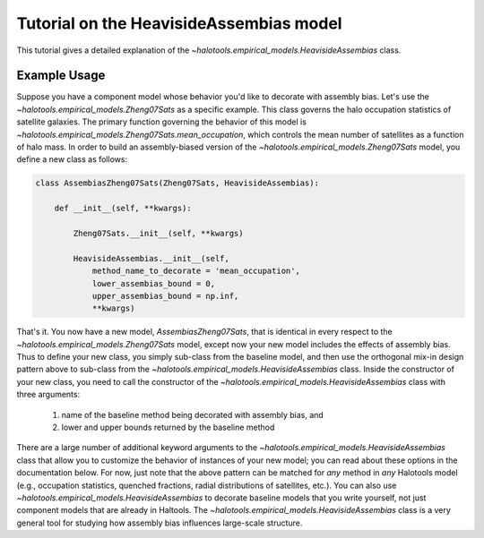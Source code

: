 .. _heaviside_assembias_tutorial:

*********************************************
Tutorial on the HeavisideAssembias model
*********************************************

This tutorial gives a detailed explanation of the 
`~halotools.empirical_models.HeavisideAssembias` class. 


Example Usage
==============
Suppose you have a component model whose behavior you'd like to 
decorate with assembly bias. Let's use the 
`~halotools.empirical_models.Zheng07Sats` as a specific example. 
This class governs the halo occupation statistics of satellite galaxies. 
The primary function governing the behavior of this model is 
`~halotools.empirical_models.Zheng07Sats.mean_occupation`, which controls the 
mean number of satellites as a function of halo mass. 
In order to build an assembly-biased version of the 
`~halotools.empirical_models.Zheng07Sats` model, you define a new class as follows:

.. code:: python

    class AssembiasZheng07Sats(Zheng07Sats, HeavisideAssembias):

        def __init__(self, **kwargs):

            Zheng07Sats.__init__(self, **kwargs)

            HeavisideAssembias.__init__(self, 
                method_name_to_decorate = 'mean_occupation', 
                lower_assembias_bound = 0, 
                upper_assembias_bound = np.inf, 
                **kwargs)

That's it. You now have a new model, `AssembiasZheng07Sats`, that is identical 
in every respect to the `~halotools.empirical_models.Zheng07Sats` model, except now 
your new model includes the effects of assembly bias. Thus to define your new class, 
you simply sub-class from the baseline model, 
and then use the orthogonal mix-in design pattern above to sub-class from the 
`~halotools.empirical_models.HeavisideAssembias` class. Inside the constructor 
of your new class, you need to call the constructor of the 
`~halotools.empirical_models.HeavisideAssembias` class with three arguments:

    1. name of the baseline method being decorated with assembly bias, and 
    2. lower and upper bounds returned by the baseline method

There are a large number of additional keyword arguments to the 
`~halotools.empirical_models.HeavisideAssembias` class that allow you to customize 
the behavior of instances of your new model; you can read about these options in 
the documentation below. For now, just note that the above pattern can be matched 
for *any* method in *any* Halotools model (e.g., occupation statistics, quenched fractions, 
radial distributions of satellites, etc.). 
You can also use `~halotools.empirical_models.HeavisideAssembias` to decorate baseline models 
that you write yourself, not just component models that are already in Haltools. 
The `~halotools.empirical_models.HeavisideAssembias` class is a very general tool 
for studying how assembly bias influences large-scale structure. 






